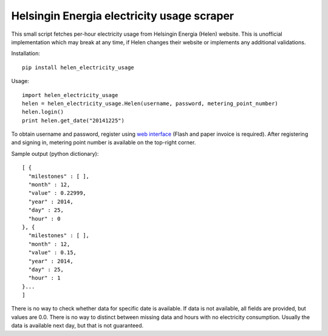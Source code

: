 Helsingin Energia electricity usage scraper
===========================================

This small script fetches per-hour electricity usage from Helsingin
Energia (Helen) website. This is unofficial implementation which may
break at any time, if Helen changes their website or implements any
additional validations.

Installation:

::

  pip install helen_electricity_usage

Usage:

::

  import helen_electricity_usage
  helen = helen_electricity_usage.Helen(username, password, metering_point_number)
  helen.login()
  print helen.get_date("20141225")

To obtain username and password, register using `web interface
<https://www2.helen.fi/raportointi/>`_ (Flash and paper invoice is
required). After registering and signing in, metering point number is
available on the top-right corner.

Sample output (python dictionary):

::

  [ {
    "milestones" : [ ],
    "month" : 12,
    "value" : 0.22999,
    "year" : 2014,
    "day" : 25,
    "hour" : 0
  }, {
    "milestones" : [ ],
    "month" : 12,
    "value" : 0.15,
    "year" : 2014,
    "day" : 25,
    "hour" : 1
  }...
  ]

There is no way to check whether data for specific date is available. If
data is not available, all fields are provided, but values are 0.0.
There is no way to distinct between missing data and hours with no
electricity consumption. Usually the data is available next day, but
that is not guaranteed.



